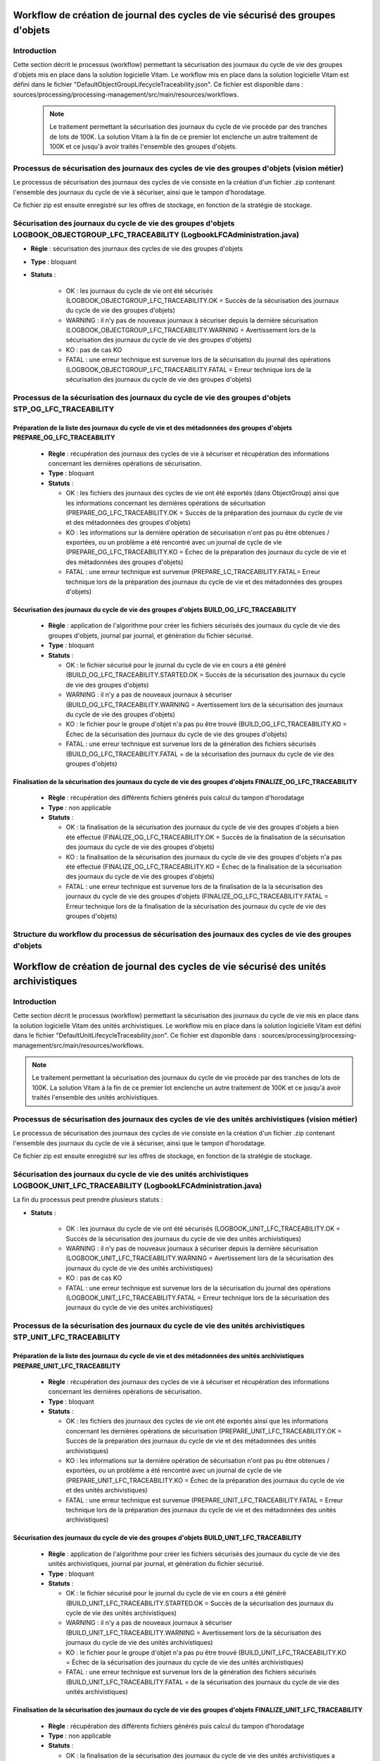 Workflow de création de journal des cycles de vie sécurisé des groupes d'objets
###############################################################################

Introduction
============

Cette section décrit le processus (workflow) permettant la sécurisation des journaux du cycle de vie des groupes d'objets mis en place dans la solution logicielle Vitam.
Le workflow mis en place dans la solution logicielle Vitam est défini dans le fichier "DefaultObjectGroupLifecycleTraceability.json".
Ce fichier est disponible dans : sources/processing/processing-management/src/main/resources/workflows.

 .. note:: Le traitement permettant la sécurisation des journaux du cycle de vie procède par des tranches de lots de 100K. La solution Vitam à la fin de ce premier lot enclenche un autre traitement de 100K et ce jusqu'à avoir traités l'ensemble des groupes d'objets.


Processus de sécurisation des journaux des cycles de vie des groupes d'objets (vision métier)
==============================================================================================

Le processus de sécurisation des journaux des cycles de vie consiste en la création d'un fichier .zip contenant l'ensemble des journaux du cycle de vie à sécuriser, ainsi que le tampon d'horodatage.

Ce fichier zip est ensuite enregistré sur les offres de stockage, en fonction de la stratégie de stockage.


Sécurisation des journaux du cycle de vie des groupes d'objets LOGBOOK_OBJECTGROUP_LFC_TRACEABILITY (LogbookLFCAdministration.java)
====================================================================================================================================

+ **Règle** : sécurisation des journaux des cycles de vie des groupes d'objets

+ **Type** : bloquant

+ **Statuts** :

    - OK : les journaux du cycle de vie ont été sécurisés (LOGBOOK_OBJECTGROUP_LFC_TRACEABILITY.OK = Succès de la sécurisation des journaux du cycle de vie des groupes d'objets)

    - WARNING : il n'y pas de nouveaux journaux à sécuriser depuis la dernière sécurisation (LOGBOOK_OBJECTGROUP_LFC_TRACEABILITY.WARNING = Avertissement lors de la sécurisation des journaux du cycle de vie des groupes d'objets)

    - KO : pas de cas KO

    - FATAL : une erreur technique est survenue lors de la sécurisation du journal des opérations (LOGBOOK_OBJECTGROUP_LFC_TRACEABILITY.FATAL = Erreur technique lors de la sécurisation des journaux du cycle de vie des groupes d'objets)

Processus de la sécurisation des journaux du cycle de vie des groupes d'objets STP_OG_LFC_TRACEABILITY
=======================================================================================================

Préparation de la liste des journaux du cycle de vie et des métadonnées des groupes d'objets PREPARE_OG_LFC_TRACEABILITY
-------------------------------------------------------------------------------------------------------------------------

  + **Règle** : récupération des journaux des cycles de vie à sécuriser et récupération des informations concernant les dernières opérations de sécurisation.

  + **Type** : bloquant

  + **Statuts** :

    - OK : les fichiers des journaux des cycles de vie ont été exportés (dans ObjectGroup) ainsi que les informations concernant les dernières opérations de sécurisation (PREPARE_OG_LFC_TRACEABILITY.OK = Succès de la préparation des journaux du cycle de vie et des métadonnées des groupes d'objets)

    - KO : les informations sur la dernière opération de sécurisation n'ont pas pu être obtenues / exportées, ou un problème a été rencontré avec un journal de cycle de vie (PREPARE_OG_LFC_TRACEABILITY.KO = Échec de la préparation des journaux du cycle de vie et des métadonnées des groupes d'objets)

    - FATAL : une erreur technique est survenue (PREPARE_LC_TRACEABILITY.FATAL= Erreur technique lors de la préparation des journaux du cycle de vie et des métadonnées des groupes d'objets)


Sécurisation des journaux du cycle de vie des groupes d'objets BUILD_OG_LFC_TRACEABILITY
-----------------------------------------------------------------------------------------

  + **Règle** : application de l'algorithme pour créer les fichiers sécurisés des journaux du cycle de vie des groupes d'objets, journal par journal, et génèration du fichier sécurisé.

  + **Type** : bloquant

  + **Statuts** :

    - OK : le fichier sécurisé pour le journal du cycle de vie en cours a été généré (BUILD_OG_LFC_TRACEABILITY.STARTED.OK = Succès de la sécurisation des journaux du cycle de vie des groupes d'objets)

    - WARNING : il n'y a pas de nouveaux journaux à sécuriser (BUILD_OG_LFC_TRACEABILITY.WARNING = Avertissement lors de la sécurisation des journaux du cycle de vie des groupes d'objets)

    - KO : le fichier pour le groupe d'objet n'a pas pu être trouvé (BUILD_OG_LFC_TRACEABILITY.KO = Échec de la sécurisation des journaux du cycle de vie des groupes d'objets)

    - FATAL : une erreur technique est survenue lors de la génération des fichiers sécurisés (BUILD_OG_LFC_TRACEABILITY.FATAL = de la sécurisation des journaux du cycle de vie des groupes d'objets)


Finalisation de la sécurisation des journaux du cycle de vie des groupes d'objets FINALIZE_OG_LFC_TRACEABILITY
---------------------------------------------------------------------------------------------------------------

  + **Règle** : récupération des différents fichiers générés puis calcul du tampon d'horodatage

  + **Type** : non applicable

  + **Statuts** :


    - OK : la finalisation de la sécurisation des journaux du cycle de vie des groupes d'objets a bien été effectué (FINALIZE_OG_LFC_TRACEABILITY.OK = Succès de la finalisation de la sécurisation des journaux du cycle de vie des groupes d'objets)

    - KO : la finalisation de la sécurisation des journaux du cycle de vie des groupes d'objets n'a pas été effectué (FINALIZE_OG_LFC_TRACEABILITY.KO = Échec de la finalisation de la sécurisation des journaux du cycle de vie des groupes d'objets)
    
    - FATAL : une erreur technique est survenue lors de la finalisation de la la sécurisation des journaux du cycle de vie des groupes d'objets (FINALIZE_OG_LFC_TRACEABILITY.FATAL = Erreur technique lors de la finalisation de la sécurisation des journaux du cycle de vie des groupes d'objets)


Structure du workflow du processus de sécurisation des journaux des cycles de vie des groupes d'objets 
=======================================================================================================

 .. figure:: images/workflow_lfc_og_traceability.png
    :align: center



Workflow de création de journal des cycles de vie sécurisé des unités archivistiques
####################################################################################

Introduction
============

Cette section décrit le processus (workflow) permettant la sécurisation des journaux du cycle de vie mis en place dans la solution logicielle Vitam des unités archivistiques.
Le workflow mis en place dans la solution logicielle Vitam est défini dans le fichier "DefaultUnitLifecycleTraceability.json".
Ce fichier est disponible dans : sources/processing/processing-management/src/main/resources/workflows.

.. note:: Le traitement permettant la sécurisation des journaux du cycle de vie procède par des tranches de lots de 100K. La solution Vitam à la fin de ce premier lot enclenche un autre traitement de 100K et ce jusqu'à avoir traités l'ensemble des unités archivistiques.


Processus de sécurisation des journaux des cycles de vie des unités archivistiques  (vision métier)
====================================================================================================

Le processus de sécurisation des journaux des cycles de vie consiste en la création d'un fichier .zip contenant l'ensemble des journaux du cycle de vie à sécuriser, ainsi que le tampon d'horodatage.

Ce fichier zip est ensuite enregistré sur les offres de stockage, en fonction de la stratégie de stockage.


Sécurisation des journaux du cycle de vie  des unités archivistiques LOGBOOK_UNIT_LFC_TRACEABILITY (LogbookLFCAdministration.java)
==================================================================================================================================

La fin du processus peut prendre plusieurs statuts :

* **Statuts** :

    - OK : les journaux du cycle de vie ont été sécurisés (LOGBOOK_UNIT_LFC_TRACEABILITY.OK = Succès de la sécurisation des journaux du cycle de vie des unités archivistiques)

    - WARNING : il n'y pas de nouveaux journaux à sécuriser depuis la dernière sécurisation (LOGBOOK_UNIT_LFC_TRACEABILITY.WARNING = Avertissement lors de la sécurisation des journaux du cycle de vie des unités archivistiques)

    - KO : pas de cas KO

    - FATAL : une erreur technique est survenue lors de la sécurisation du journal des opérations (LOGBOOK_UNIT_LFC_TRACEABILITY.FATAL = Erreur technique lors de la sécurisation des journaux du cycle de vie des unités archivistiques)

Processus de la sécurisation des journaux du cycle de vie des unités archivistiques STP_UNIT_LFC_TRACEABILITY
=============================================================================================================

Préparation de la liste des journaux du cycle de vie et des métadonnées des unités archivistiques PREPARE_UNIT_LFC_TRACEABILITY
--------------------------------------------------------------------------------------------------------------------------------

  + **Règle** : récupération des journaux des cycles de vie à sécuriser et récupération des informations concernant les dernières opérations de sécurisation.

  + **Type** : bloquant

  + **Statuts** :

    - OK : les fichiers des journaux des cycles de vie ont été exportés ainsi que les informations concernant les dernières opérations de sécurisation (PREPARE_UNIT_LFC_TRACEABILITY.OK = Succès de la préparation des journaux du cycle de vie et des métadonnées des unités archivistiques)

    - KO : les informations sur la dernière opération de sécurisation n'ont pas pu être obtenues / exportées, ou un problème a été rencontré avec un journal de cycle de vie (PREPARE_UNIT_LFC_TRACEABILITY.KO = Échec de la préparation des journaux du cycle de vie et des unités archivistiques)

    - FATAL : une erreur technique est survenue (PREPARE_UNIT_LFC_TRACEABILITY.FATAL = Erreur technique lors de la préparation des journaux du cycle de vie et des métadonnées des unités archivistiques)


Sécurisation des journaux du cycle de vie des groupes d'objets BUILD_UNIT_LFC_TRACEABILITY
-------------------------------------------------------------------------------------------

  + **Règle** : application de l'algorithme pour créer les fichiers sécurisés des journaux du cycle de vie des unités archivistiques, journal par journal, et génèration du fichier sécurisé.

  + **Type** : bloquant

  + **Statuts** :

    - OK : le fichier sécurisé pour le journal du cycle de vie en cours a été généré (BUILD_UNIT_LFC_TRACEABILITY.STARTED.OK = Succès de la sécurisation des journaux du cycle de vie des unités archivistiques)

    - WARNING : il n'y a pas de nouveaux journaux à sécuriser (BUILD_UNIT_LFC_TRACEABILITY.WARNING = Avertissement lors de la sécurisation des journaux du cycle de vie des unités archivistiques)

    - KO : le fichier pour le groupe d'objet n'a pas pu être trouvé (BUILD_UNIT_LFC_TRACEABILITY.KO = Échec de la sécurisation des journaux du cycle de vie des unités archivistiques)

    - FATAL : une erreur technique est survenue lors de la génération des fichiers sécurisés (BUILD_UNIT_LFC_TRACEABILITY.FATAL = de la sécurisation des journaux du cycle de vie des unités archivistiques)


Finalisation de la sécurisation des journaux du cycle de vie des groupes d'objets FINALIZE_UNIT_LFC_TRACEABILITY
-----------------------------------------------------------------------------------------------------------------

  + **Règle** : récupération des différents fichiers générés puis calcul du tampon d'horodatage

  + **Type** : non applicable

  + **Statuts** :


    - OK : la finalisation de la sécurisation des journaux du cycle de vie des unités archivistiques a bien été effectué (FINALIZE_UNIT_LFC_TRACEABILITY.OK = Succès de la finalisation de la sécurisation des journaux du cycle de vie des unités archivistiques)

    - KO : la finalisation de la sécurisation des journaux du cycle de vie des unités archivistiques n'a pas été effectué (FINALIZE_UNIT_LFC_TRACEABILITY.KO = Échec de la finalisation de la sécurisation des journaux du cycle de vie des unités archivistiques)
    
    - FATAL : une erreur technique est survenue lors de la finalisation de la la sécurisation des journaux du cycle de vie des unités archivistiques (FINALIZE_UNIT_LFC_TRACEABILITY.FATAL = Erreur technique lors de la finalisation de la sécurisation des journaux du cycle de vie des unités archivistiques)


Structure du workflow du processus de sécurisation des journaux des cycles de vie des unités archivistiques
============================================================================================================

  .. figure:: images/workflow_lfc_unit_traceability.png
    :align: center


    
